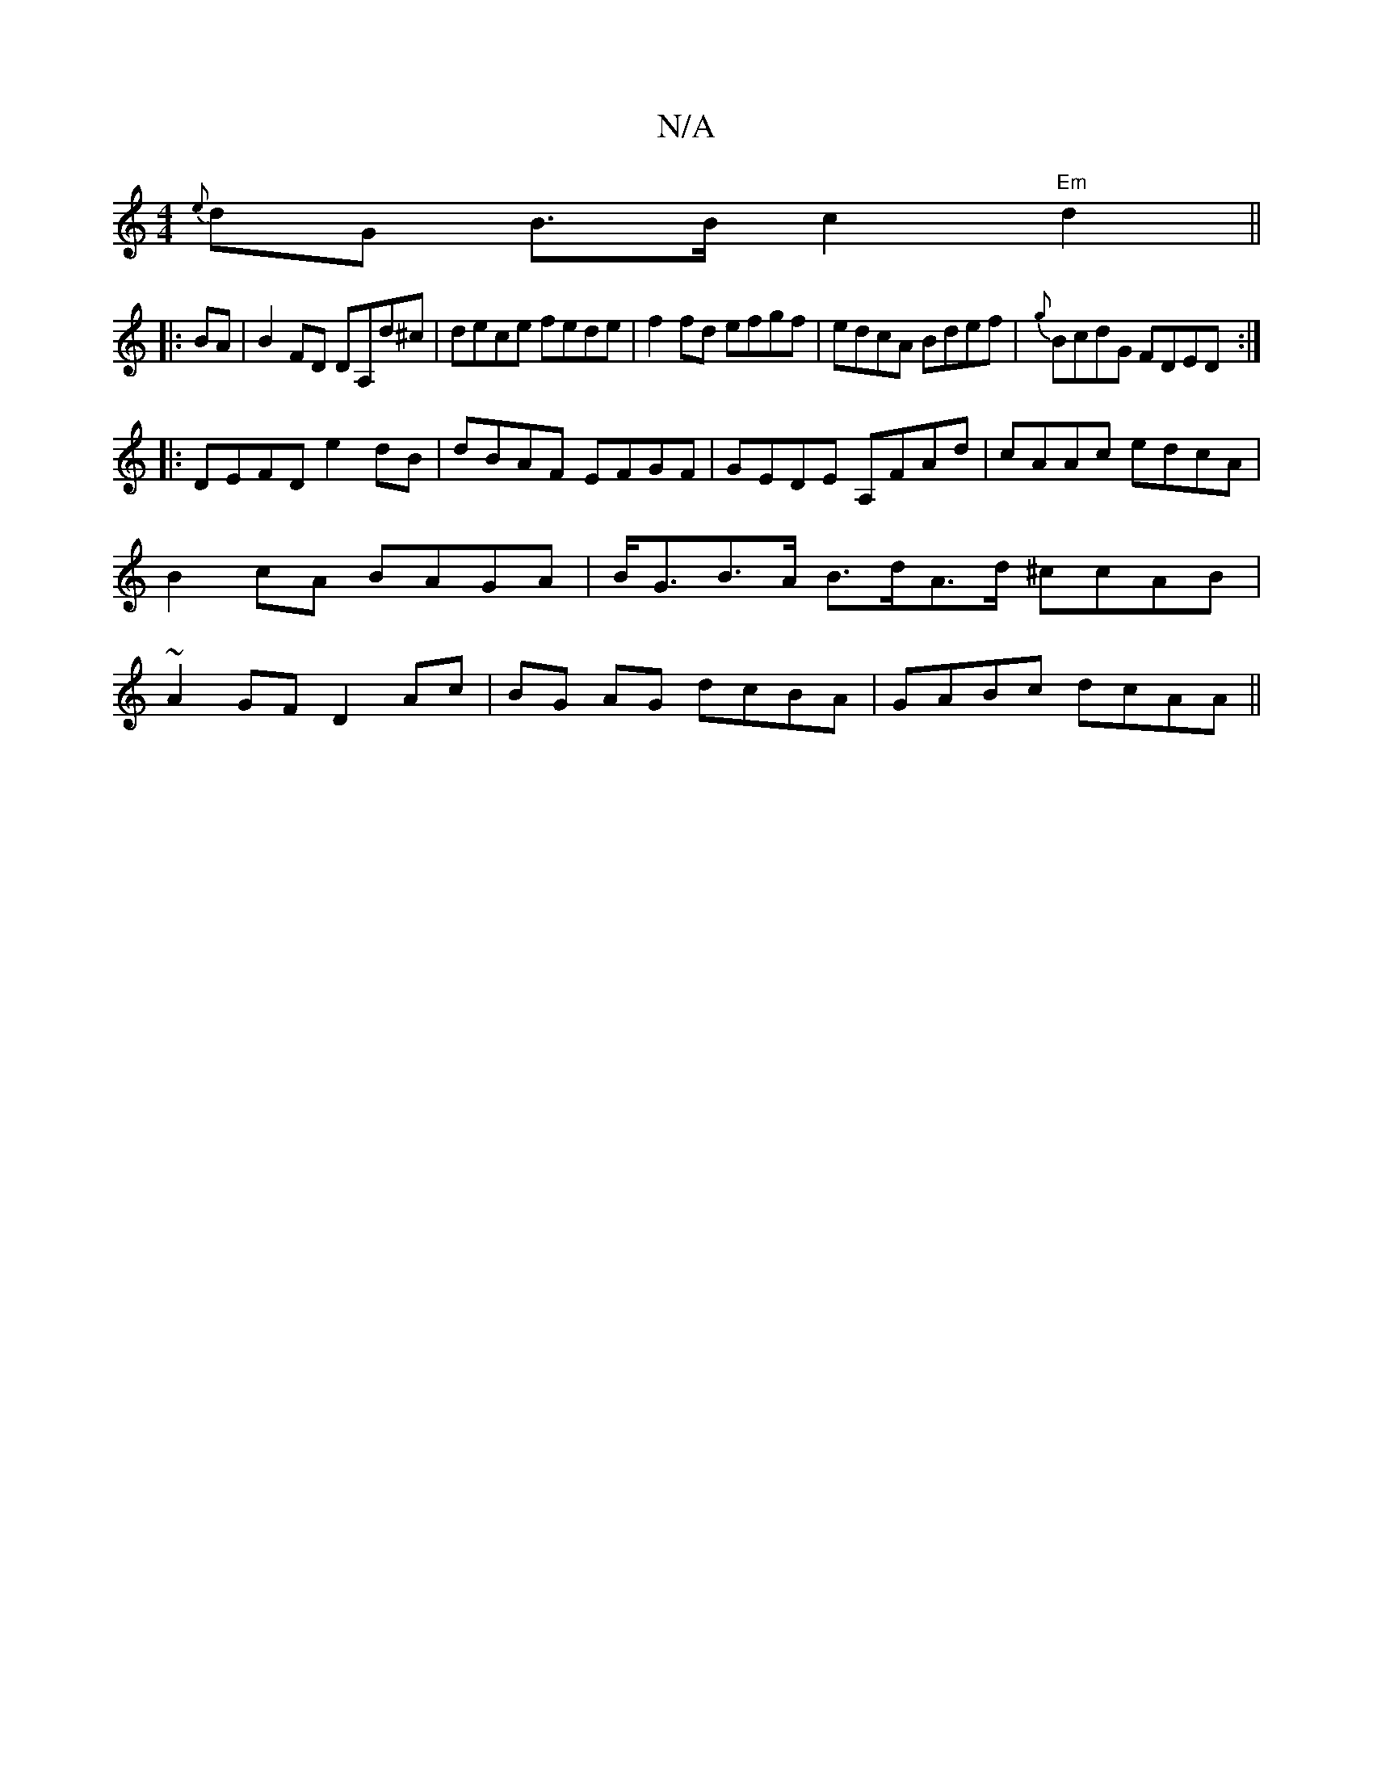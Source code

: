 X:1
T:N/A
M:4/4
R:N/A
K:Cmajor
{e}dG B>Bc2 "Em" d2 ||
|: BA |B2 FD DA,d^c|dece fede|f2fd efgf|edcA Bdef|{g}BcdG FDED :|
|: DEFD e2dB|dBAF EFGF|GEDE A,FAd|cAAc edcA|B2cA BAGA|B<GB>A B>dA>d ^ccAB|~A2GF D2Ac|BG AG dcBA | GABc dcAA ||
